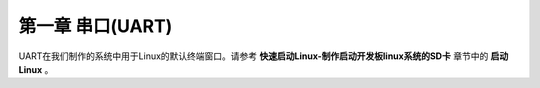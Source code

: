 第一章 串口(UART)
===================

UART在我们制作的系统中用于Linux的默认终端窗口。请参考 **快速启动Linux-制作启动开发板linux系统的SD卡** 章节中的 **启动Linux** 。


